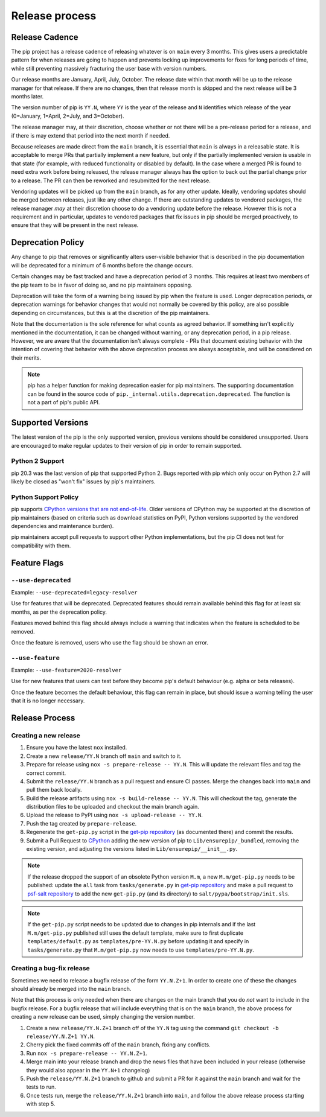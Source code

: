 ===============
Release process
===============

.. _`Release Cadence`:

Release Cadence
===============

The pip project has a release cadence of releasing whatever is on ``main``
every 3 months. This gives users a predictable pattern for when releases
are going to happen and prevents locking up improvements for fixes for long
periods of time, while still preventing massively fracturing the user base
with version numbers.

Our release months are January, April, July, October. The release date within
that month will be up to the release manager for that release. If there are
no changes, then that release month is skipped and the next release will be
3 months later.

The version number of pip is ``YY.N``, where ``YY`` is the year of the release
and ``N`` identifies which release of the year (0=January, 1=April, 2=July, and
3=October).

The release manager may, at their discretion, choose whether or not there
will be a pre-release period for a release, and if there is may extend that
period into the next month if needed.

Because releases are made direct from the ``main`` branch, it is essential
that ``main`` is always in a releasable state. It is acceptable to merge
PRs that partially implement a new feature, but only if the partially
implemented version is usable in that state (for example, with reduced
functionality or disabled by default). In the case where a merged PR is found
to need extra work before being released, the release manager always has the
option to back out the partial change prior to a release. The PR can then be
reworked and resubmitted for the next release.

Vendoring updates will be picked up from the ``main`` branch, as for any other
update. Ideally, vendoring updates should be merged between releases, just like
any other change. If there are outstanding updates to vendored packages, the
release manager *may* at their discretion choose to do a vendoring update
before the release. However this is *not* a requirement and in particular,
updates to vendored packages that fix issues in pip should be merged
proactively, to ensure that they will be present in the next release.


.. _`Deprecation Policy`:

Deprecation Policy
==================

Any change to pip that removes or significantly alters user-visible behavior
that is described in the pip documentation will be deprecated for a minimum of
6 months before the change occurs.

Certain changes may be fast tracked and have a deprecation period of 3 months.
This requires at least two members of the pip team to be in favor of doing so,
and no pip maintainers opposing.

Deprecation will take the form of a warning being issued by pip when the
feature is used. Longer deprecation periods, or deprecation warnings for
behavior changes that would not normally be covered by this policy, are also
possible depending on circumstances, but this is at the discretion of the pip
maintainers.

Note that the documentation is the sole reference for what counts as agreed
behavior. If something isn't explicitly mentioned in the documentation, it can
be changed without warning, or any deprecation period, in a pip release.
However, we are aware that the documentation isn't always complete - PRs that
document existing behavior with the intention of covering that behavior with
the above deprecation process are always acceptable, and will be considered on
their merits.

.. note::

  pip has a helper function for making deprecation easier for pip maintainers.
  The supporting documentation can be found in the source code of
  ``pip._internal.utils.deprecation.deprecated``. The function is not a part of
  pip's public API.

Supported Versions
==================

The latest version of the pip is the only supported version, previous
versions should be considered unsupported. Users are encouraged to make
regular updates to their version of pip in order to remain supported.

.. _`Python 2 Support`:

Python 2 Support
----------------

pip 20.3 was the last version of pip that supported Python 2. Bugs reported
with pip which only occur on Python 2.7 will likely be closed as "won't fix"
issues by pip's maintainers.

Python Support Policy
---------------------

pip supports `CPython versions that are not end-of-life`_. Older versions of CPython may
be supported at the discretion of pip maintainers (based on criteria such as download
statistics on PyPI, Python versions supported by the vendored dependencies and
maintenance burden).

pip maintainers accept pull requests to support other Python implementations, but the
pip CI does not test for compatibility with them.

.. _`Feature Flags`:

Feature Flags
=============

``--use-deprecated``
--------------------

Example: ``--use-deprecated=legacy-resolver``

Use for features that will be deprecated. Deprecated features should remain
available behind this flag for at least six months, as per the deprecation
policy.

Features moved behind this flag should always include a warning that indicates
when the feature is scheduled to be removed.

Once the feature is removed, users who use the flag should be shown an error.

``--use-feature``
-----------------

Example: ``--use-feature=2020-resolver``

Use for new features that users can test before they become pip's default
behaviour (e.g. alpha or beta releases).

Once the feature becomes the default behaviour, this flag can remain in place,
but should issue a warning telling the user that it is no longer necessary.

Release Process
===============

Creating a new release
----------------------

#. Ensure you have the latest ``nox`` installed.
#. Create a new ``release/YY.N`` branch off ``main`` and switch to it.
#. Prepare for release using ``nox -s prepare-release -- YY.N``.
   This will update the relevant files and tag the correct commit.
#. Submit the ``release/YY.N`` branch as a pull request and ensure CI passes.
   Merge the changes back into ``main`` and pull them back locally.
#. Build the release artifacts using ``nox -s build-release -- YY.N``.
   This will checkout the tag, generate the distribution files to be
   uploaded and checkout the main branch again.
#. Upload the release to PyPI using ``nox -s upload-release -- YY.N``.
#. Push the tag created by ``prepare-release``.
#. Regenerate the ``get-pip.py`` script in the `get-pip repository`_ (as
   documented there) and commit the results.
#. Submit a Pull Request to `CPython`_ adding the new version of pip
   to ``Lib/ensurepip/_bundled``, removing the existing version, and
   adjusting the versions listed in ``Lib/ensurepip/__init__.py``.


.. note::

  If the release dropped the support of an obsolete Python version ``M.m``,
  a new ``M.m/get-pip.py`` needs to be published: update the ``all`` task from
  ``tasks/generate.py`` in `get-pip repository`_ and make a pull request to
  `psf-salt repository`_ to add the new ``get-pip.py`` (and its directory) to
  ``salt/pypa/bootstrap/init.sls``.


.. note::

  If the ``get-pip.py`` script needs to be updated due to changes in pip internals
  and if the last ``M.m/get-pip.py`` published still uses the default template, make
  sure to first duplicate ``templates/default.py`` as ``templates/pre-YY.N.py``
  before updating it and specify in ``tasks/generate.py`` that ``M.m/get-pip.py``
  now needs to use ``templates/pre-YY.N.py``.


Creating a bug-fix release
--------------------------

Sometimes we need to release a bugfix release of the form ``YY.N.Z+1``. In
order to create one of these the changes should already be merged into the
``main`` branch.

Note that this process is only needed when there are changes on the main branch
that you do *not* want to include in the bugfix release. For a bugfix release
that will include everything that is on the ``main`` branch, the above process
for creating a new release can be used, simply changing the version number.

#. Create a new ``release/YY.N.Z+1`` branch off of the ``YY.N`` tag using the
   command ``git checkout -b release/YY.N.Z+1 YY.N``.
#. Cherry pick the fixed commits off of the ``main`` branch, fixing any
   conflicts.
#. Run ``nox -s prepare-release -- YY.N.Z+1``.
#. Merge main into your release branch and drop the news files that have been
   included in your release (otherwise they would also appear in the ``YY.N+1``
   changelog)
#. Push the ``release/YY.N.Z+1`` branch to github and submit a PR for it against
   the ``main`` branch and wait for the tests to run.
#. Once tests run, merge the ``release/YY.N.Z+1`` branch into ``main``, and
   follow the above release process starting with step 5.

.. _`get-pip repository`: https://github.com/pypa/get-pip
.. _`psf-salt repository`: https://github.com/python/psf-salt
.. _`CPython`: https://github.com/python/cpython
.. _`CPython versions that are not end-of-life`: https://devguide.python.org/versions/

